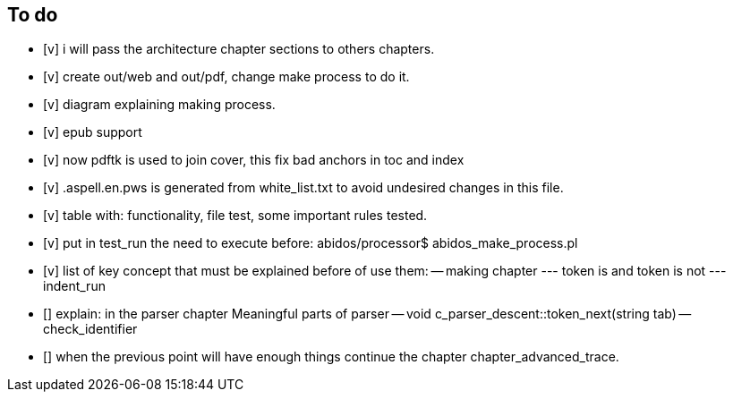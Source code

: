 == To do

- [v] i will pass the architecture chapter sections to others chapters.

- [v] create out/web and out/pdf, change make process to do it.

- [v] diagram explaining making process.

- [v] epub support

- [v] now pdftk is used to join cover, this fix bad anchors in toc and index

- [v] .aspell.en.pws is generated from white_list.txt to avoid undesired changes
in this file.

- [v] table with: functionality, file test, some important rules tested.

- [v] put in test_run the need to execute before:
  abidos/processor$ abidos_make_process.pl

- [v] list of key concept that must be explained before of use them:
-- making chapter
--- token is and token is not
--- indent_run

- [] explain: in the parser chapter Meaningful parts of parser
-- void c_parser_descent::token_next(string tab)
-- check_identifier

- [] when the previous point will have enough things continue the chapter
chapter_advanced_trace.

